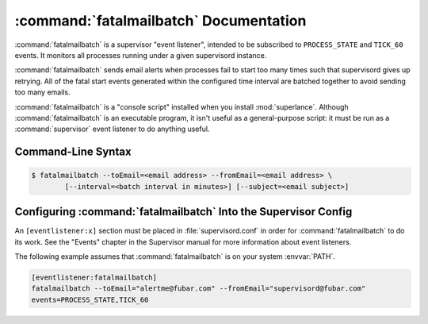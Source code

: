 :command:`fatalmailbatch` Documentation
==================================

:command:`fatalmailbatch` is a supervisor "event listener", intended to be
subscribed to ``PROCESS_STATE`` and ``TICK_60`` events.  It monitors
all processes running under a given supervisord instance.

:command:`fatalmailbatch` sends email alerts when processes fail to start 
too many times such that supervisord gives up retrying.  All of the fatal
start events generated within the configured time interval are batched 
together to avoid sending too many emails.   

:command:`fatalmailbatch` is a "console script" installed when you install
:mod:`superlance`.  Although :command:`fatalmailbatch` is an executable 
program, it isn't useful as a general-purpose script:  it must be run as a
:command:`supervisor` event listener to do anything useful.

Command-Line Syntax
-------------------

.. code-block:: sh

   $ fatalmailbatch --toEmail=<email address> --fromEmail=<email address> \
           [--interval=<batch interval in minutes>] [--subject=<email subject>]
   
.. program:: fatalmailbatch

.. cmdoption:: -t <destination email>, --toEmail=<destination email>
   
   Specify an email address to which fatal start notification messages are sent.
 
.. cmdoption:: -f <source email>, --fromEmail=<source email>
   
   Specify an email address from which fatal start notification messages 
   are sent.

.. cmdoption:: -i <interval>, --interval=<interval>
   
   Specify the time interval in minutes to use for batching notifcations.
   Defaults to 1 minute.

.. cmdoption:: -s <email subject>, --subject=<email subject>
   
   Override the email subject line.  Defaults to "Fatal start alert from 
   supervisord"

Configuring :command:`fatalmailbatch` Into the Supervisor Config
-----------------------------------------------------------

An ``[eventlistener:x]`` section must be placed in :file:`supervisord.conf`
in order for :command:`fatalmailbatch` to do its work. See the "Events" chapter in
the Supervisor manual for more information about event listeners.

The following example assumes that :command:`fatalmailbatch` is on your system
:envvar:`PATH`.

.. code-block:: ini

   [eventlistener:fatalmailbatch]
   fatalmailbatch --toEmail="alertme@fubar.com" --fromEmail="supervisord@fubar.com" 
   events=PROCESS_STATE,TICK_60
